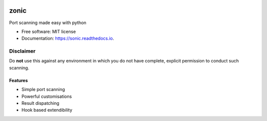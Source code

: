 .. image:: .github/images/logo.png
  :class: with-border
  :width: 1280


=========
zonic
=========

.. image:: https://img.shields.io/pypi/v/zonic.svg
        :target: https://pypi.python.org/pypi/zonic

.. image:: https://img.shields.io/travis/symonk/zonic.svg
        :target: https://travis-ci.com/symonk/zonic

.. image:: https://readthedocs.org/projects/zonic/badge/?version=latest
        :target: https://zonic.readthedocs.io/en/latest/?badge=latest
        :alt: Documentation Status

.. image:: https://pyup.io/repos/github/symonk/zonic/shield.svg
     :target: https://pyup.io/repos/github/symonk/zonic/
     :alt: Updates

.. image:: https://results.pre-commit.ci/badge/github/symonk/sonic/master.svg
   :target: https://results.pre-commit.ci/latest/github/symonk/sonic/master
   :alt: pre-commit.ci status



Port scanning made easy with python


* Free software: MIT license
* Documentation: https://sonic.readthedocs.io.

--------
Disclaimer
--------
Do **not** use this against any environment in which you do not have complete, explicit permission to conduct such scanning.

Features
--------

* Simple port scanning
* Powerful customisations
* Result dispatching
* Hook based extendibility
